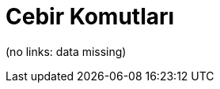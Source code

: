 = Cebir Komutları
ifdef::env-github[:imagesdir: /tr/modules/ROOT/assets/images]

(no links: data missing)
